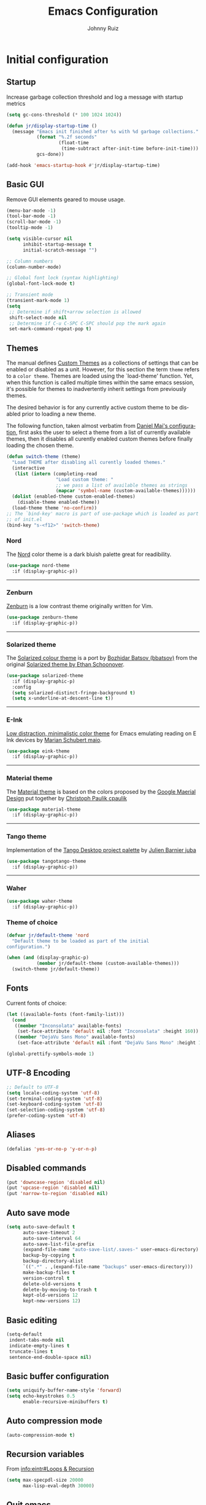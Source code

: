 #+TITLE: Emacs Configuration
#+AUTHOR: Johnny Ruiz
#+EMAIL: jeko2000@yandex.com
#+LANGUAGE: en
* Initial configuration
** Startup
   Increase garbage collection threshold and log a message with
   startup metrics
   #+begin_src emacs-lisp :tangle yes
(setq gc-cons-threshold (* 100 1024 1024))

(defun jr/display-startup-time ()
  (message "Emacs init finished after %s with %d garbage collections."
           (format "%.2f seconds"
                   (float-time
                    (time-subtract after-init-time before-init-time)))
           gcs-done))

(add-hook 'emacs-startup-hook #'jr/display-startup-time)
   #+end_src
** Basic GUI
   Remove GUI elements geared to mouse usage.
   #+begin_src emacs-lisp :tangle yes
(menu-bar-mode -1)
(tool-bar-mode -1)
(scroll-bar-mode -1)
(tooltip-mode -1)

(setq visible-cursor nil
      inhibit-startup-message t
      initial-scratch-message "")

;; Column numbers
(column-number-mode)

;; Global font lock (syntax highlighting)
(global-font-lock-mode t)

;; Transient mode
(transient-mark-mode 1)
(setq
 ;; Determine if shift+arrow selection is allowed
 shift-select-mode nil
 ;; Determine if C-u C-SPC C-SPC should pop the mark again
 set-mark-command-repeat-pop t)
   #+end_src
** Themes
   The manual defines [[https://www.gnu.org/software/emacs/manual/html_node/elisp/Custom-Themes.html][Custom Themes]] as a collections of settings that can
   be enabled or disabled as a unit. However, for this section the term
   =theme= refers to a =color theme=.
   Themes are loaded using the `load-theme' function. Yet, when this function is
   called multiple times within the same emacs session, it's possible for themes
   to inadvertently inherit settings from previously themes.

   The desired behavior is for any currently active custom theme to be disabled
   prior to loading a new theme.

   The following function, taken almost verbatim from [[https://github.com/danielmai/.emacs.d/blob/master/config.org][Daniel Mai's configuration]],
   first asks the user to select a theme from a list of currently available themes,
   then it disables all curently enabled custom themes before finally loading the
   chosen theme.
   #+begin_src emacs-lisp :tangle yes
(defun switch-theme (theme)
  "Load THEME after disabling all curently loaded themes."
  (interactive
   (list (intern (completing-read
                  "Load custom theme: "
                  ;; we pass a list of available themes as strings
                  (mapcar 'symbol-name (custom-available-themes))))))
  (dolist (enabled-theme custom-enabled-themes)
    (disable-theme enabled-theme))
  (load-theme theme 'no-confirm))
;; The `bind-key' macro is part of use-package which is loaded as part
;; of init.el
(bind-key "s-<f12>" 'switch-theme)
   #+end_src
*** Nord
    The [[https://www.nordtheme.com][Nord]] color theme is a dark bluish palette great for readibility.
    #+html: <p align="center"><a href="https://www.nordtheme.com/ports/emacs" target="_blank"><img src="https://raw.githubusercontent.com/arcticicestudio/nord-docs/develop/assets/images/ports/emacs/overview-go.png"/></a></p>
    #+begin_src emacs-lisp :tangle yes
(use-package nord-theme
  :if (display-graphic-p))
    #+end_src
    -----
*** Zenburn
    [[http://kippura.org/zenburnpage/][Zenburn]] is a low contrast theme originally written for Vim.
    #+html: <p align="center"><a href="http://kippura.org/zenburnpage/" target="_blank"><img src="http://kippura.org/i/zenburn.png"/></a></p>
    #+begin_src emacs-lisp :tangle yes
(use-package zenburn-theme
  :if (display-graphic-p))
    #+end_src
    -----
*** Solarized theme
    The [[https://github.com/bbatsov/solarized-emacs][Solarized colour theme]] is a port by [[https://github.com/bbatsov][Bozhidar Batsov (bbatsov)]] from
    the original [[http://ethanschoonover.com/solarized][Solarized theme by Ethan Schoonover]].
    #+html: <p align="center"><a href="http://ethanschoonover.com/solarized" target="_blank"><img src="https://raw.githubusercontent.com/altercation/solarized/master/img/solarized-vim.png"/></a></p>
    #+begin_src emacs-lisp :tangle yes
(use-package solarized-theme
  :if (display-graphic-p)
  :config
  (setq solarized-distinct-fringe-background t)
  (setq x-underline-at-descent-line t))
    #+end_src
    -----
*** E-Ink
    [[https://github.com/maio/eink-emacs][Low distraction, minimalistic color theme]] for Emacs emulating reading
    on E Ink devices by [[https://github.com/maio][Marian Schubert maio]].
    #+html: <p align="center"><a href="https://github.com/maio/eink-emacs" target="_blank"><img src="https://raw.githubusercontent.com/maio/eink-emacs/master/images/example.png"/></a></p>
    #+begin_src emacs-lisp :tangle yes
(use-package eink-theme
  :if (display-graphic-p))
    #+end_src
    -----
*** Material theme
    The [[https://github.com/cpaulik/emacs-material-theme][Material theme]] is based on the colors proposed by the [[http://www.google.com/design/spec/style/color.html#color-color-palette][Google
    Maerial Design]] put together by [[https://github.com/cpaulik/][Christoph Paulik cpaulik]]
    #+html: <p align="center"><a href="http://www.google.com/design/spec/style/color.html#color-color-palette" target="_blank"><img src="https://github.com/cpaulik/emacs-material-theme/blob/master/material-theme.png?raw=true"/></a></p>
    #+begin_src emacs-lisp :tangle yes
(use-package material-theme
  :if (display-graphic-p))
    #+end_src
    -----
*** Tango theme
    Implementation of the [[http://tango.freedesktop.org/Tango_Icon_Theme_Guidelines][Tango Desktop project palette]] by [[https://github.com/juba][Julien Barnier juba]]
    #+html: <p align="center"><a href="https://github.com/juba" target="_blank"><img src="https://raw.githubusercontent.com/juba/color-theme-tangotango/master/screenshots/tangotango_elisp.png"/></a></p>
    #+begin_src emacs-lisp :tangle yes
(use-package tangotango-theme
  :if (display-graphic-p))
    #+end_src
    -----
*** Waher
    #+html: <p align="center"><a href="https://github.com/emacsfodder/emacs-waher-theme" target="_blank"><img src="https://camo.githubusercontent.com/b3d3d57f542d19104c0c20495bdf7864292920ec/68747470733a2f2f7261772e6769746875622e636f6d2f6a61736f6e6d32332f656d6163732d77616865722d7468656d652f6d61737465722f77616865722d7468656d652e706e67"/></a></p>
    #+begin_src emacs-lisp :tangle yes
(use-package waher-theme
  :if (display-graphic-p))
    #+end_src
*** Theme of choice
    #+begin_src emacs-lisp :tangle yes
(defvar jr/default-theme 'nord
  "Default theme to be loaded as part of the initial
configuration.")

(when (and (display-graphic-p)
           (member jr/default-theme (custom-available-themes)))
  (switch-theme jr/default-theme))
    #+end_src
** Fonts
   Current fonts of choice:
   #+begin_src emacs-lisp :tangle yes
(let ((available-fonts (font-family-list)))
  (cond
   ((member "Inconsolata" available-fonts)
    (set-face-attribute 'default nil :font "Inconsolata" :height 160))
   ((member "DejaVu Sans Mono" available-fonts)
    (set-face-attribute 'default nil :font "DejaVu Sans Mono" :height 140))))

(global-prettify-symbols-mode 1)
   #+end_src
** UTF-8 Encoding
#+begin_src emacs-lisp :tangle yes
;; Default to UTF-8
(setq locale-coding-system 'utf-8)
(set-terminal-coding-system 'utf-8)
(set-keyboard-coding-system 'utf-8)
(set-selection-coding-system 'utf-8)
(prefer-coding-system 'utf-8)
#+end_src

** Aliases
#+begin_src emacs-lisp :tangle yes
(defalias 'yes-or-no-p 'y-or-n-p)
#+end_src
** Disabled commands
#+begin_src emacs-lisp :tangle yes
(put 'downcase-region 'disabled nil)
(put 'upcase-region 'disabled nil)
(put 'narrow-to-region 'disabled nil)
#+end_src
** Auto save mode
#+begin_src emacs-lisp :tangle yes
(setq auto-save-default t
      auto-save-timeout 2
      auto-save-interval 64
      auto-save-list-file-prefix
      (expand-file-name "auto-save-list/.saves-" user-emacs-directory)
      backup-by-copying t
      backup-directory-alist
      `((".*" . ,(expand-file-name "backups" user-emacs-directory)))
      make-backup-files t
      version-control t
      delete-old-versions t
      delete-by-moving-to-trash t
      kept-old-versions 12
      kept-new-versions 12)
#+end_src
** Basic editing
#+begin_src emacs-lisp :tangle yes
(setq-default
 indent-tabs-mode nil
 indicate-empty-lines t
 truncate-lines t
 sentence-end-double-space nil)
#+end_src
** Basic buffer configuration
#+begin_src emacs-lisp :tangle yes
(setq uniquify-buffer-name-style 'forward)
(setq echo-keystrokes 0.5
      enable-recursive-minibuffers t)
#+end_src
** Auto compression mode
#+begin_src emacs-lisp :tangle yes
(auto-compression-mode t)
#+end_src
** Recursion variables
   From [[info:eintr#Loops%20&%20Recursion][info:eintr#Loops & Recursion]]

   #+begin_src emacs-lisp :tangle yes
(setq max-specpdl-size 20000
      max-lisp-eval-depth 30000)
   #+end_src
** Quit emacs
   Let's make it a bit harder to quit out of emacs
   #+begin_src emacs-lisp :tangle yes
(global-set-key (kbd "C-x C-c") nil)
(global-set-key (kbd "C-x r q") 'save-buffers-kill-terminal)
   #+end_src
* Non-programming packages
** exec-path-from-shell
   [[https://github.com/purcell/exec-path-from-shell][exec-path-from-shell]] ensures environment variables in Emacs match
   those in the shell.

   This is particulayl useful in macOS, where the a graphical Emacs
   instance only inherits the default environment variables.
   #+begin_src emacs-lisp :tangle yes
(use-package exec-path-from-shell
  :when (eq system-type 'darwin)
  :demand t
  :config
  (setq exec-path-from-shell-variables '("PATH" "MANPATH" "JAVA_HOME"))
  (exec-path-from-shell-initialize))
   #+end_src
** delight
   [[https://www.emacswiki.org/emacs/DelightedModes][Delight]] customizes how major and minor modes appear in the
   ModeLine. Furthermoore, =use-package= supports [[https://github.com/jwiegley/use-package#diminishing-and-delighting-minor-modes][diminishing modes]]
   via the =:delight= keyword.

   #+begin_src emacs-lisp :tangle yes
(use-package delight
  :demand t
  :config
  (delight '((abbrev-mode " Abv" abbrev)
             (auto-fill-function nil t)
             (auto-fill-mode nil t)
             (eldoc-mode "eldoc" eldoc)
             (emacs-lisp-mode "Elisp" :major)
             (org-agenda-mode "Agenda" :major))))
   #+end_src
** subword
   [[http://wikemacs.org/wiki/Subword-mode][Subword]] mode allows navigation commands to be aware of words in
   [[https://en.wikipedia.org/wiki/Camel_case][camelCase]].
   #+begin_src emacs-lisp :tangle yes
(use-package subword
  :delight
  :config
  (global-subword-mode 1))
   #+end_src
** Winner mode
   [[https://www.emacswiki.org/emacs/WinnerMode][Winner mode]] allows to 'undo' and 'redo' on window configurations.
   #+begin_src emacs-lisp :tangle yes
(use-package winner
  :defer 10
  :bind (("C-c <left>" . winner-undo)
         ("C-c <right>" . winner-redo))
  :config
  (winner-mode 1))
   #+end_src
** Ace jump mode
   [[https://github.com/winterTTr/ace-jump-mode][ace-jump-mode]] exposes functionality to quickly move the cursor.
   #+begin_src emacs-lisp :tangle yes
(use-package ace-jump-mode
  :bind (("C-S-s" . ace-jump-mode)
         ("s-s" . ace-jump-mode)))
   #+end_src
** Password store
   Password store allows to you to interface with the [[https://www.passwordstore.org/][pass]] password
   manager.
   #+begin_src emacs-lisp :tangle yes
(use-package password-store
  :if (file-exists-p "~/.password-store")
  :bind ("C-c s c" . password-store-copy))
   #+end_src

** Recentf
   [[https://www.emacswiki.org/emacs/RecentFiles][Recent Files]] builds a list of recent files for easy access.
   #+begin_src emacs-lisp :tangle yes
(use-package recentf
  :defer 10
  :config
  (recentf-mode 1)
  (setq recentf-max-saved-items 100))
   #+end_src

** Tramp
   [[https://www.emacswiki.org/emacs/TrampMode][TRAMP]] stands for Transparent Remote Access, Multiple Protocols. It
   allows access to remote files.
   #+begin_src emacs-lisp :tangle yes
(use-package tramp
  :defer 10
  :config
  ;; Prevents tramp from asking the remote what the temp directory is
  (put 'temporary-file-directory 'standard-value '("/tmp")))
   #+end_src

** PDF-Tools
   [[https://github.com/politza/pdf-tools][Alternative to DocView for PDF files]]. Requires initial setup though.
   #+begin_src emacs-lisp :tangle yes
(use-package pdf-tools
  :magic ("%PDF" . pdf-view-mode)
  :init
  (when (condition-case nil
            (progn (pdf-info-check-epdfinfo) t)
          (error nil))
    (add-to-list 'auto-mode-alist '("\\.[pP][dD][fF]\\'" . pdf-view-mode)))
  :config
  (pdf-tools-install :no-query nil t))
   #+end_src
** Undo Tree
   [[https://www.emacswiki.org/emacs/UndoTree][Undo Tree]] tries to improve on emacs undo system by helping you
   visualize actions.
   #+begin_src emacs-lisp :tangle yes
(use-package undo-tree
  :bind
  ("C-x u" . undo-tree-visualize)
  :config
  (setq undo-tree-mode-lighter ""
        undo-tree-visualizer-diff t
        undo-tree-visualizer-timestamps t)
  (global-undo-tree-mode 1))
   #+end_src

** Display Battery & Clock modes
   [[https://www.emacswiki.org/emacs/DisplayBatteryMode][Display Battery Mode]] can show the status of the system
   battery right on the mode line.
   #+begin_src emacs-lisp :tangle yes
(when (functionp 'display-battery-mode)
  (display-battery-mode 1))
   #+end_src
   Along the same lines, I like to be able to check the time from within a
   full-screen frame.
   #+begin_src emacs-lisp :tangle yes
(when (functionp 'display-time-mode)
  (setq display-time-format " h:%H:%M"
        display-time-day-and-date nil
        display-time-default-load-average nil
        display-time-interval 60
        display-time-mail-string "")
  (display-time-mode 1))
   #+end_src
** Zoom-frm
   The [[https://www.emacswiki.org/emacs/zoom-frm.el][zoom-frm]] packages from the [[https://www.emacswiki.org/][EmacsWiki]] provides a way to increase
   font size evenly across the frame.
   #+begin_src emacs-lisp :tangle yes
;; Bootstramp zoom-frm if it is not yet installed
(unless (package-installed-p 'zoom-frm)
  (package-install-file (expand-file-name "site-lisp/frame-fns.el" user-emacs-directory))
  (package-install-file (expand-file-name "site-lisp/frame-cmds.el" user-emacs-directory))
  (package-install-file (expand-file-name "site-lisp/zoom-frm.el" user-emacs-directory)))

(use-package zoom-frm
  :if (and (display-graphic-p)
           (package-installed-p 'zoom-frm))
  :bind ("C-M-=" . zoom-in/out))
   #+end_src
** Epub - Nov
   [[https://github.com/wasamasa/nov.el][Nov]] mode provides a major mode for reading [[https://en.wikipedia.org/wiki/EPUB][EPUB]] documents.
   #+begin_src emacs-lisp :tangle yes
(use-package nov
  :mode ("\\.epub\\'" . nov-mode))
   #+end_src
** w3m
   [[http://w3m.sourceforge.net/][W3m]] is a text-based browser whose engine is used by emacs to serve
   HTML pages. [[http://emacs-w3m.namazu.org][Ensure you have w3m installed]].
   We also add a couple of bindings to open urls externally through
   Firefox.
   #+begin_src emacs-lisp :tangle yes
(use-package w3m
  :bind ("C-x w" . w3m)
  :config
  (setq browse-url-browser-function 'w3m-goto-url-new-session)
  (setq w3m-home-page "https://duckduckgo.com/lite/")
  (defun jr/w3m-open-link-at-point-in-firefox ()
    "Open the w3m anchor at point in Firefox."
    (interactive)
    (browse-url-firefox (w3m-anchor)))
  (defun jr/w3m-open-current-url-in-firefox ()
    "Open the `w3m-current-url' in Firefox"
    (interactive)
    (browse-url-firefox w3m-current-url))
  (define-key w3m-mode-map "X" 'jr/w3m-open-link-at-point-in-firefox)
  (define-key w3m-mode-map "x" 'jr/w3m-open-current-url-in-firefox))
   #+end_src
** Synosaurus
   When writing papers or long emails, it's convenient to have a
   thesaurus right in emacs. The package [[https://github.com/hpdeifel/synosaurus][synosaurus]] wraps around the
   wordnet executable to provide just that functionality.

   Here, we first check if the wordnet executable, wn, is found in the
   PATH and then proceed to download and configure synosaurus.

   One item to note is that sunosaurus defaults to using "C-c C-s" for its
   commands, which is inconvenient in Org mode since "C-c C-s" is Org's
   default binding for org-schedule. Before we load the package, we set
   the prefix to "C-c s" instead.

   #+begin_src emacs-lisp :tangle yes
(use-package synosaurus
  :if (executable-find "wn")
  :delight
  :hook (text-mode . synosaurus-mode)
  :init
  (setq synosaurus-prefix (kbd "C-c s"))
  :config
  (setq synosaurus-backend 'synosaurus-backend-wordnet
        synosaurus-choose-method 'default))
   #+end_src
** Treemacs
   The [[https://github.com/Alexander-Miller/treemacs][treemacs]] package provides a file system tree similar to NerdTree
   for Vim.
   #+begin_src emacs-lisp :tangle yes
(use-package treemacs
  :bind
  (:map global-map
        ("M-0" . treemacs-select-window)
        ("<f8> <f8>" . treemacs))
  :config
  (treemacs-follow-mode t)
  (treemacs-filewatch-mode t)
  (treemacs-fringe-indicator-mode t))

(use-package treemacs-projectile
  :after treemacs projectile)

(use-package treemacs-icons-dired
  :after treemacs dired
  :config (treemacs-icons-dired-mode))

(use-package treemacs-magit
  :after treemacs magit)
   #+end_src
** ace-window
   The [[https://github.com/abo-abo/ace-window][ace-window]] by [[ace-window][abo-abo]] offers an improved way of navigating through
   multiple windows. As part of its configuration, let's have it use the
   keys from the home row instead of the numbers 1-9.
   #+begin_src emacs-lisp :tangle yes
(use-package ace-window
  :bind ("M-o" . 'ace-window)
  :config
  (setq aw-keys '(?a ?s ?d ?f ?g ?h ?j ?k ?l)
        aw-background nil))
   #+end_src
** erc
   #+begin_src emacs-lisp :tangle yes
;; This causes ERC to connect to the Freenode network upon hitting
;; C-c e f.  Replace MYNICK with your IRC nick.
(use-package erc
  :delight erc-mode "ε"
  :preface
  (defun jr/connect-to-irc ()
    (interactive)
    (erc :server "irc.freenode.net"
         :port 6667
         :nick "jruiz"))
  :bind ("C-c e f" . 'jr/connect-to-irc)
  :defer 5
  :config
  (define-key erc-mode-map (kbd "RET") nil)
  (define-key erc-mode-map (kbd "C-c RET") 'erc-send-current-line)
  (define-key erc-mode-map (kbd "C-c C-RET") 'erc-send-current-line)
  (add-to-list 'erc-modules 'autoaway)
  (add-to-list 'erc-modules 'autojoin)
  (add-to-list 'erc-modules 'fill)
  (add-to-list 'erc-modules 'log)
  (add-to-list 'erc-modules 'match)
  (add-to-list 'erc-modules 'notifications)
  (add-to-list 'erc-modules 'spelling)
  (add-to-list 'erc-modules 'track)
  (erc-update-modules)
  
  ;; Top level settings
  (setq erc-nick-uniquifier "_"
        erc-send-whitespace-lines nil
        erc-user-full-name "Johnny Ruiz (jeko2000)"
        erc-rename-buffers t
        erc-interpret-mirc-color t
        erc-save-buffer-on-part t
        erc-kill-buffer-on-part t
        erc-kill-queries-on-quit t
        erc-query-display 'buffer
        erc-kill-server-buffer-on-quit t
        erc-hide-list '("JOIN" "PART" "QUIT")
        erc-lurker-hide-list '("JOIN" "PART" "QUIT")
        erc-timestamp-only-if-changed-flag nil
        erc-timestamp-format "%H:%M "
        erc-insert-timestamp-function 'erc-insert-timestamp-left)

  ;; Module specific settings
  (setq erc-auto-set-away nil;;t
        erc-auto-discard-away t
        erc-autoaway-idle-seconds 1800
        erc-autoaway-idle-method 'user
        erc-autojoin-delay 2
        erc-autojoin-timing 'ident
        erc-autojoin-channels-alist
        '(("freenode.net"
           "#emacs"
           "#erc"
           "#org-mode"
           "#gnus"
           ;; lisp
           "#lisp"
           "#lisp-es"
           "#sbcl"
           "#lispcafe"
           ;; others
           "#vertx"
           ))
        erc-fill-prefix "          "
        erc-fill-column 78
        erc-fill-function 'erc-fill-static
        erc-fill-static-center 22
        erc-log-channels-directory "~/.erc/log"
        erc-keywords '("fix" "resolve" "release" "jruiz" "jeko")
        erc-track-exclude-types '("JOIN" "NICK" "PART" "QUIT" "MODE"
                                  "324" "329" "332" "333" "353" "477"))
  (unless (file-exists-p erc-log-channels-directory)
    (mkdir erc-log-channels-directory t))
  (let ((notifier (concat (getenv "HOME") "/bin/erc-notifier")))
    (when (file-exists-p notifier)
      (setq jr/erc-notifier notifier)
      (defun jr/erc-notify-on-private-msg (proc parsed)
        (let ((nick (car (erc-parse-user (erc-response.sender parsed))))
              (msg (erc-response.contents parsed)))
          (start-process "erc-notifier" nil jr/erc-notifier nick msg)))
      (add-hook 'erc-server-PRIVMSG-functions 'jr/erc-notify-on-private-msg))))
   #+end_src
** elfeed
   [[https://github.com/skeeto][Skeeto]]'s excellent [[https://github.com/skeeto/elfeed][elfeed]] package provides an excellent RSS and Atom
   feed client for emacs.
   #+begin_src emacs-lisp :tangle yes
(use-package elfeed
  :bind ("C-x F" . 'elfeed)
  :config
  (defmacro jr/elfeed-add-face (face spec doc &rest args)
    "Create a new face elfeed-FACE and push it to the
`elfeed-search-face-alist'."
    (declare (indent 0))
    (let ((elfeed-face-symbol
           (intern (concat "elfeed-" (symbol-name face)))))
      `(progn
         (defface ,elfeed-face-symbol
           ,spec
           ,doc
           ,@ args)
         (push '(,face ,elfeed-face-symbol)
               elfeed-search-face-alist))))
  (setq elfeed-feeds
        '(("https://estamosaquitravel.com/feed.atom" travel estamosaqui)
          ("http://endlessparentheses.com/atom.xml" tech emacs)
          ("http://planet.emacsen.org/atom.xml" tech emacs)
          ("http://nullprogram.com/feed/" tech)
          ("https://felixcrux.com/blog/rss.xml" tech)
          ("https://www.xkcd.com/atom.xml" webcomic)
          ("http://nedroid.com/feed/" webcomic)
          ("https://pthree.org/feed" blog)
          ("http://esr.ibiblio.org/?feed=rss2" blog)
          ("http://blog.cryptographyengineering.com/feeds/posts/default" blog)
          ("http://accidental-art.tumblr.com/rss" image math)
          ("https://www.npr.org/rss/podcast.php?id=510299" audio)
          ("http://english.bouletcorp.com/feed/" comic)
          ("http://bit-player.org/feed" blog math)
          ("http://simblob.blogspot.com/feeds/posts/default" blog dev)
          ("https://utcc.utoronto.ca/~cks/space/blog/?atom" blog dev)
          ("http://www.commitstrip.com/en/feed/" comic dev)
          ("http://feeds.feedburner.com/Buttersafe" comic)
          ("http://feeds.feedburner.com/CatVersusHuman" comic)
          ("http://feeds.feedburner.com/channelATE" comic)
          ("https://lemire.me/blog/feed/" dev blog)
          ("https://danluu.com/atom.xml" dev blog)
          ("https://www.blogger.com/feeds/19727420/posts/default" blog)
          ("https://dendibakh.github.io/feed.xml" blog dev)
          ("https://drewdevault.com/feed.xml" blog dev)
          ("http://dvdp.tumblr.com/rss" image)
          ("https://www.digitalocean.com/blog/feed" blog product)
          ("http://bay12games.com/dwarves/dev_now.rss" blog gaming product)
          ("http://danwang.co/feed/" blog philosophy)))
  (setq url-queue-timeout 20)
  (add-hook 'elfeed-new-entry-hook
            (elfeed-make-tagger :before "2 weeks ago"
                                :remove 'unread))
  ;; Faces
  (jr/elfeed-add-face audio
                      '((t :foreground "#FA0"))
                      "Marks podcasts in Elfeed."
                      :group 'elfeed)
  (jr/elfeed-add-face webcomic
                      '((t :foreground "#BFF"))
                      "Marks webcomics in Elfeed."
                      :group 'elfeed))
   #+end_src
** emacs-server
   #+begin_src emacs-lisp :tangle yes
(use-package server
  :no-require
  :config
  :hook (after-init . server-start))
   #+end_src
** appt
   #+begin_src emacs-lisp :tangle yes
(use-package appt
  :ensure nil
  :config
  (appt-activate 1)
  (setq appt-audible t
        appt-display-duration 15
        appt-display-format 'window
        appt-display-mode-line t
        appt-message-warning-time 12))
   #+end_src
** po-edit
   #+begin_src emacs-lisp :tangle yes
(use-package po-mode
  :mode ("\\.pot?\\'" . po-mode))
   #+end_src
** gnuplot
   [[http://www.gnuplot.info/][Gnuplot]] is a portable command-line driven graphing utility supported
   by org mode through Bruce Rave's [[https://github.com/bruceravel/gnuplot-mode][gnuplot-mode]]
   #+begin_src emacs-lisp :tangle yes
(use-package gnuplot
  :if (executable-find "gnuplot")
  :mode (("\\.gpi\\'" . gnuplot-mode)
         ("\\.plt\\'" . gnuplot-mode)
         ("\\.gp\\'" . gnuplot-mode)
         ("\\.gnuplot\\'" . gnuplot-mode)))
   #+end_src
** ag
   The [[https://github.com/ggreer/the_silver_searcher][silver searcher]] is an incredibly useful code-searching tool.
   Though it is similar to ack or grep, it is much, much faster. In order
   to use the ag.el package, make sure to install the binary for your
   operating system.
   #+begin_src emacs-lisp :tangle yes
(use-package ag
  :if (executable-find "ag")
  :defer 10
  :config
  (setq ag-highlight-search t
        ag-reuse-buffers t)
  (use-package wgrep-ag))
   #+end_src
** wgrep
   #+begin_src emacs-lisp :tangle yes
(use-package wgrep
  :defer 10
  :config
  ;;This fixes an issue as discussed on
  ;;https://groups.google.com/forum/#!topic/gnu.emacs.help/uu6ZQZGQ9FA/discussion
  (setq grep-command "grep --color -nH -e "))
   #+end_src
** alert
   #+begin_src emacs-lisp :tangle yes
(use-package alert
  :defer t
  :config
  (setq alert-fade-time 4
        alert-default-style (if (executable-find "notify-send") 'libnotify 'message)
        alert-log-messages t))
   #+end_src

** pinentry
   The [[https://elpa.gnu.org/packages/pinentry.html][pinentry]] package allows GnuPG passphrase to be prompted through
   the minibuffer, which is convenient in tty mode or while connecting
   through ssh.
   #+begin_src emacs-lisp :tangle yes
(use-package pinentry
  :hook (after-init . pinentry-start))
   #+end_src
** smart-mode-line
   #+begin_src emacs-lisp :tangle yes
(use-package smart-mode-line
  :config
  (setq sml/no-confirm-load-theme t)
  (sml/setup)
  (setq sml/theme 'respectful
        sml/shorten-directory t
        sml/shorten-modes t
        sml/name-width 40
        sml/mode-width 'full))
   #+end_src
** eval-sexp-fu
   #+begin_src emacs-lisp :tangle yes
(when (require 'eval-sexp-fu nil :no-error)
  (setq lisp-mode-hook nil)
  (add-hook 'lisp-mode-hook 'turn-on-eval-sexp-fu-flash-mode)
  (add-hook 'elpy-mode-hook 'turn-on-eval-sexp-fu-flash-mode))
   #+end_src
** CSV
   #+begin_src emacs-lisp :tangle yes
(use-package csv-mode
  :mode "\\.csv\\'")
   #+end_src
** Savehist
   [[https://www.emacswiki.org/emacs/SaveHist][Savehist]] is the quick and dirty way to handle session management in
   emacs.
   #+begin_src emacs-lisp :tangle yes
(use-package savehist
  :custom
  (history-delete-duplicates t)
  (history-length t)
  (savehist-additional-variables
   '(kill-ring
     search-ring
     regexp-search-ring))
  (savehist-file (expand-file-name "history" user-emacs-directory))
  (savehist-save-minibuffer-history 1)
  :config (savehist-mode 1))
   #+end_src
** Auto-revert
   Quick configuration for auto reverting files.
   #+begin_src emacs-lisp :tangle yes
(use-package autorevert
  :delight
  :bind ("C-x R" . revert-buffer)
  :config
  (global-auto-revert-mode 1)
  (setq global-auto-revert-non-file-buffers t
	auto-revert-verbose t))
   #+end_src
** Which-key
   Useful package that displays possible keybindings from the currently
   entered incomplete command.
   #+begin_src emacs-lisp :tangle yes
(use-package which-key
  :defer 10
  :delight
  :commands which-key-mode
  :config
  (which-key-mode)
  (setq which-key-idle-delay 1
        which-key-max-description-length 30))
   #+end_src
** Ledger
   Yet another awesome piece of work from John Wiegley
   (http://www.newartisans.com/). [[http://git.ledger-cli.org/][Ledger]] is the double-entry accounting
   system to rule them all.
   #+begin_src emacs-lisp :tangle yes
(use-package ledger-mode
  :mode "\\.ledger\\'"
  :config
  (setq ledger-clear-whole-transactions t
        ledger-reconcile-default-commodity "USD"
        ledger-reconcile-default-date-format "%Y/%m/%d")
  (use-package flycheck-ledger
    :init
    (add-hook 'ledger-mode-hook #'flycheck-mode)))
   #+end_src
** Super Save
   [[https://github.com/bbatsov/super-save/][Super Save]] replaces the standard auto-save-mode.
   #+begin_src emacs-lisp :tangle yes
(use-package super-save
  :delight
  :config
  (super-save-mode 1)
  (setq super-save-auto-save-when-idle t
        super-save-remote-files nil))
   #+end_src
** EasyPG
   #+begin_src emacs-lisp :tangle yes
(require 'epg-config)
(add-to-list 'epg-config--program-alist
             `(OpenPGP epg-gpg-program
                       ("gpg" . ,epg-gpg-minimum-version)))
(setq epa-file-cache-passphrase-for-symmetric-encryption t
      epg--configurations nil)
   #+end_src
** Hydra
#+begin_src emacs-lisp :tangle yes
(use-package hydra
  :defer t
  :config
  (defhydra hydra-zoom (global-map "<f2>")
    "zoom"
    ("g" text-scale-increase "in")
    ("l" text-scale-decrease "out"))
  (defhydra hydra-buffer-menu (:color pink
                                      :hint nil)
    "
^Mark^             ^Unmark^           ^Actions^          ^Search
^^^^^^^^-----------------------------------------------------------------
_m_: mark          _u_: unmark        _x_: execute       _R_: re-isearch
_s_: save          _U_: unmark up     _b_: bury          _I_: isearch
_d_: delete        ^ ^                _g_: refresh       _O_: multi-occur
_D_: delete up     ^ ^                _T_: files only: % -28`Buffer-menu-files-only
_~_: modified
"
    ("m" Buffer-menu-mark)
    ("u" Buffer-menu-unmark)
    ("U" Buffer-menu-backup-unmark)
    ("d" Buffer-menu-delete)
    ("D" Buffer-menu-delete-backwards)
    ("s" Buffer-menu-save)
    ("~" Buffer-menu-not-modified)
    ("x" Buffer-menu-execute)
    ("b" Buffer-menu-bury)
    ("g" revert-buffer)
    ("T" Buffer-menu-toggle-files-only)
    ("O" Buffer-menu-multi-occur :color blue)
    ("I" Buffer-menu-isearch-buffers :color blue)
    ("R" Buffer-menu-isearch-buffers-regexp :color blue)
    ("c" nil "cancel")
    ("v" Buffer-menu-select "select" :color blue)
    ("o" Buffer-menu-other-window "other-window" :color blue)
    ("q" quit-window "quit" :color blue))
  (define-key Buffer-menu-mode-map "." 'hydra-buffer-menu/body))

#+end_src
** PlantUML
Emacs integration with [[https://plantuml.com/][PlantUML]].
#+begin_src emacs-lisp :tangle yes
  (use-package plantuml-mode
    :mode "\\.plantuml\\'"
    :config
    ;; Set execution mode to executable, if possible
    (cond ((executable-find "plantuml")
           (setq plantuml-default-exec-mode 'executable
                 plantuml-executable-path "plantuml"))
          (t
           (setq plantuml-default-exec-mode 'server)
           (warn "Install plantuml executable")))
    (setq plantuml-indent-level 4)
    ;; register with org mode
    (add-to-list 'org-src-lang-modes '("plantuml" . plantuml)))

  (use-package flycheck-plantuml
    :after flycheck plantuml
    :hook (plantuml-mode . flyspell-mode))
#+end_src
** doom modeline
#+begin_src emacs-lisp :tangle yes
(use-package doom-modeline)
#+end_src
* Programming packages
** Generic
*** Display line numbers mode
#+begin_src emacs-lisp :tangle yes
(add-hook 'prog-mode-hook 'display-line-numbers-mode)
#+end_src
*** Company
    [[http://company-mode.github.io/][Complete anything]] in emacs with company-mode.
    #+begin_src emacs-lisp :tangle yes
(use-package company
  :defer 2
  :bind (("TAB" . company-complete)
         (:map company-active-map
               ("C-n" . company-select-next)
               ("C-p" . company-select-previous)))
  :config
  (global-company-mode t)
  (setq company-idle-delay .3
        company-minimum-prefix-length 2
        company-show-numbers t
        company-tooltip-align-annotations t))

(use-package company-dabbrev
  :ensure nil
  :config
  (setq company-dabbrev-downcase nil
        company-dabbrev-ignore-case nil
        company-dabbrev-minimum-length 3))

(use-package company-dabbrev-code
  :ensure nil
  :config
  (setq company-dabbrev-code-everywhere t
        company-dabbrev-code-ignore-case nil))

(use-package company-box
  ;; https://github.com/sebastiencs/company-box
  ;; Per docs, this package requires emacs 26
  :if (>= emacs-major-version 26)
  :after company
  :hook (company-mode . company-box-mode)
  :config
  (setq company-box-enable-icon t
        company-box-doc-enable t
        company-box-doc-delay 0.3))

(use-package company-statistics
  :after company
  :hook (company-mode . company-statistics-mode))

(use-package company-restclient
  :after company restclient)
    #+end_src
*** Misc
    #+begin_src emacs-lisp :tangle yes
;; See https://emacsredux.com/blog/2013/05/22/smarter-navigation-to-the-beginning-of-a-line/
(defun jr/smarter-move-beginning-of-line (arg)
  "Move point back to indentation of beginning of line.

Move point to the first non-whitespace character on this line.
If point is already there, move to the beginning of the line.
Effectively toggle between the first non-whitespace character and
the beginning of the line.

If ARG is not nil or 1, move forward ARG - 1 lines first.  If
point reaches the beginning or end of the buffer, stop there."
  (interactive "^p")
  (setq arg (or arg 1))

  ;; Move lines first
  (when (/= arg 1)
    (let ((line-move-visual nil))
      (forward-line (1- arg))))

  (let ((orig-point (point)))
    (back-to-indentation)
    (when (= orig-point (point))
      (move-beginning-of-line 1))))

(define-key prog-mode-map (kbd "C-a") #'jr/smarter-move-beginning-of-line)
    #+end_src
*** Flyspell
    [[https://www.gnu.org/software/emacs/manual/html_node/emacs/Spelling.html][Flyspell]] brings automatic spell-checking to emacs buffers.
    #+begin_src emacs-lisp :tangle yes
(use-package flyspell
  :hook ((text-mode . flyspell-mode)
         (prog-mode . flyspell-prog-mode))
  :config
  (cond
   ((executable-find "hunspell")
    (setq ispell-program-name "hunspell"))
   ((executable-find "aspell")
    (setq ispell-program-name "aspell")))
  (setq ispell-local-dictionary "en_US"))
    #+end_src
*** Ediff
    [[https://www.gnu.org/software/emacs/manual/html_node/ediff/][Ediff]] allows simultaneous browsing through the differences between
    files or buffers. Very handy for comparing commits.
    #+begin_src emacs-lisp :tangle yes
(use-package ediff
  :config
  (setq ediff-diff-options "-w"
        ediff-split-window-function 'split-window-horizontally
        ediff-window-setup-function 'ediff-setup-windows-plain))
    #+end_src
*** Sexp highlighting
    [[https://www.emacswiki.org/emacs/ShowParenMode][show-paren-mode]] allows to see matching pairs of parentheses and other characters.
    #+begin_src emacs-lisp :tangle yes
(show-paren-mode 1)
(setq show-paren-style 'parenthesis
      show-paren-delay 0)
    #+end_src
*** Indentation
    I like to automatically indent when press RET
    #+begin_src emacs-lisp :tangle yes
(global-set-key (kbd "RET") 'newline-and-indent)
(use-package aggressive-indent
  :defer 2
  :hook ((css-mode        . aggressive-indent-mode)
         (emacs-lisp-mode . aggressive-indent-mode)
         (lisp-mode       . aggressive-indent-mode)))
    #+end_src
*** Code Folding
    The [[https://www.emacswiki.org/emacs/HideShow][hideshow]] minor mode allows one to hide and show blocks of text.
    #+begin_src emacs-lisp :tangle yes
(use-package hideshow
  :ensure nil
  :delight
  :config
  (progn
    ;; Hide the comments too when you do a 'hs-hide-all'
    (setq hs-hide-comments t)
    ;; Set whether isearch opens folded comments, code, or both
    ;; where x is code, comments, t (both), or nil (neither)
    (setq hs-isearch-open 't)))
    #+end_src
*** Snippets
    The all great [[https://github.com/joaotavora/yasnippet][yasnippet]] package provides an extensible template system
    for Emacs. To get the actual snippets, we can use the great collection
    maintained by [[https://github.com/AndreaCrotti][AndreaCrotti]] named yasnippet-snippets.
    We also download [[https://github.com/mkcms/ivy-yasnippet][ivy-yasnippet]] by [[https://github.com/mkcms][mkcms]] to allow snippet previews through [[https://github.com/abo-abo/swiper][ivy]].
    #+begin_src emacs-lisp :tangle yes
(use-package yasnippet
  :delight yas-minor-mode
  :bind (("C-c y TAB" . yas-expand)
         ("C-c y s"   . yas-insert-snippet)
         ("C-c y n"   . yas-new-snippet)
         ("C-c y v"   . yas-visit-snippet-file))
  :config
  (yas-global-mode 1))

(use-package yasnippet-snippets
  :after yasnippet)

(use-package ivy-yasnippet
  :after yasnippet
  :bind ("C-c y y" . ivy-yasnippet))

    #+end_src

*** Completion
**** Ivy
     [[https://github.com/abo-abo/swiper][Ivy]] provides a completion mechanism for Emacs.
     It is my preferred completion method at the moment for its simplicity.
     Bundled, we find swiper and counsel which extend ivy.
     #+begin_src emacs-lisp :tangle yes
(use-package ivy
  :delight
  :demand t
  :bind (("C-x b" . ivy-switch-buffer)
         ("C-x B" . ivy-switch-buffer-other-window))
  :bind (:map ivy-switch-buffer-map
              ("C-k" . ivy-switch-buffer-kill))
  :custom
  (ivy-dynamic-exhibit-delay-ms 200)
  (ivy-height 10)
  (ivy-initial-inputs-alist nil t)
  (ivy-magic-tilde nil)
  (ivy-re-builders-alist '((t . ivy--regex-ignore-order)))
  (ivy-use-virtual-buffers t)
  (ivy-wrap t)
  :config
  (ivy-mode 1)
  (ivy-set-occur 'ivy-switch-buffer 'ivy-switch-buffer-occur))

(use-package ivy-rich
  :after ivy
  :config
  (ivy-rich-mode)
  (setq ivy-virtual-abbreviate 'full
        ivy-rich-switch-buffer-align-virtual-buffer t
        ivy-rich-path-style 'abbrev))

(use-package swiper
  :after ivy)

(use-package counsel
  :after ivy
  :delight
  :init
  (setq counsel-grep-swiper-limit 3000000)
  :bind (("C-h f"   . counsel-describe-function)
         ("C-*"     . counsel-org-agenda-headlines)
         ("<f1> f"  . counsel-describe-function)
         ("<f1> v"  . counsel-describe-variable)
         ("<f1> l"  . counsel-find-library)
         ("<f2> i"  . counsel-info-lookup-symbol)
         ("<f2> u"  . counsel-unicode-char)
         ("<f2> j"  . counsel-set-variable)
         ("C-x C-f" . counsel-find-file)
         ("C-x C-r" . counsel-recentf)
         ("M-x"     . counsel-M-x)
         ("M-y"     . counsel-yank-pop)
         ("C-s"     . counsel-grep-or-swiper)))
     #+end_src
*** Version Control
    Version control is of incredibly importance for most projects and
    [[https://magit.vc][magit]] provides a great interface for [[https://git-scm.com/][git]]. [[https://github.com/magit/orgit][Orgit]] provides new [[https://orgmode.org/manual/External-links.html][org-link]]
    types for Magit buffers.

    #+begin_src emacs-lisp :tangle yes
(use-package magit
  :bind ("C-c g" . magit-status)
  :hook ((magit-mode . hl-line-mode)
         (magit-log-mode . hl-line-mode))
  :config
  (use-package git-gutter
    :delight
    :config
    (global-git-gutter-mode +1))
  (use-package git-timemachine))
    #+end_src
*** REST support
    See [[http://emacsrocks.com/e15.html][Emacs Rocks! Episode 15]] to learn how [[https://github.com/pashky/restclient.el][restclient]] can help out with
    testing APIs from within Emacs. The HTTP calls you make in the buffer
    aren't constrainted within Emacs; there’s the
    restclient-copy-curl-command to get the equivalent curl call string to
    keep things portable.
    #+begin_src emacs-lisp :tangle yes
(use-package restclient
  :mode ("\\.rest\\'" . restclient-mode))
    #+end_src
*** Multiple cursors
    See [[http://emacsrocks.com/e13.html][Emacs Rocks! Episode 13]] to learn about [[https://github.com/magnars/multiple-cursors.el][multiple-cursors]], written
    by [[https://github.com/magnars/.emacs.d][Magnars Sveen]].
    #+begin_src emacs-lisp :tangle yes
(use-package multiple-cursors
  :bind (("C-S-c C-S-c" . mc/edit-lines)
         ("C-+"         . mc/mark-next-like-this)
         ("C-_"         . mc/mark-previous-like-this)
         ("C-c C-+"     . mc/mark-all-like-this)
         ("C-!"         . mc/mark-next-symbol-like-this)
         ("s-d"         . mc/mark-all-dwim)))
    #+end_src
*** Expand Region
    See [[http://emacsrocks.com/e09.html][Emacs Rocks! Episode 9]] to learn about [[https://github.com/magnars/.emacs.d][Magnars Sveen]]'s excellent
    expand-region.
    #+begin_src emacs-lisp :tangle yes
(use-package expand-region
  :defer 2
  :bind ("C-=" . er/expand-region))
    #+end_src
*** Autofill mode
    I find myself using M-q often to [[https://www.emacswiki.org/emacs/FillParagraph][refill paragraphs]]. [[https://www.emacswiki.org/emacs/AutoFillMode][AutoFillMode]] mostly
    automates this for me.
    #+begin_src emacs-lisp :tangle yes
(add-hook 'text-mode-hook 'turn-on-auto-fill)
(global-set-key (kbd "C-c q") 'auto-fill-mode)
(setq comment-auto-fill-only-comments t)
    #+end_src
*** Whitespace-cleanup-mode
    [[https://github.com/purcell/whitespace-cleanup-mode][whitespace-cleanup-mode]] is a better solution than just having
    the whitespace-cleanup function running as part of the before-save-hook.
    #+begin_src emacs-lisp :tangle yes
(use-package whitespace-cleanup-mode
  :delight
  :config
  (global-whitespace-cleanup-mode 1))
    #+end_src
*** Smartparens
    #+begin_src emacs-lisp :tangle yes
(use-package smartparens
  :diminish t
  :init
  :config
  (progn
    (require 'smartparens-config)
    (sp-pair "(" ")" :wrap "s-(")
    (sp-pair "[" "]" :wrap "s-[")
    (sp-pair "{" "}" :wrap "s-{")
    (sp-local-pair 'prog-mode "{" nil :post-handlers '(("||\n[i]" "RET")))
    (add-hook 'smartparens-mode-hook #'show-smartparens-mode)
    (add-hook 'prog-mode-hook #'turn-on-smartparens-strict-mode)
    ;; The following is necessary per https://github.com/Fuco1/smartparens/issues/963
    ;; (add-to-list 'sp--special-self-insert-commands 'c-electric-paren)
    ;; (add-to-list 'sp--special-self-insert-commands 'c-electric-brace)
    (bind-keys
     :map smartparens-mode-map
     ("C-M-a" . sp-beginning-of-sexp)
     ("C-M-e" . sp-end-of-sexp)

     ("C-<down>" . sp-down-sexp)
     ("C-<up>"   . sp-up-sexp)
     ("M-<down>" . sp-backward-down-sexp)
     ("M-<up>"   . sp-backward-up-sexp)

     ("C-M-f" . sp-forward-sexp)
     ("C-M-b" . sp-backward-sexp)

     ("C-M-n" . sp-next-sexp)
     ("C-M-p" . sp-previous-sexp)

     ("C-S-f" . sp-forward-symbol)
     ("C-S-b" . sp-backward-symbol)

     ("C-<right>" . sp-forward-slurp-sexp)
     ("M-<right>" . sp-forward-barf-sexp)
     ("C-<left>"  . sp-backward-slurp-sexp)
     ("M-<left>"  . sp-backward-barf-sexp)

     ("C-M-t" . sp-transpose-sexp)
     ("C-M-k" . sp-kill-sexp)
     ("C-k"   . sp-kill-hybrid-sexp)
     ("M-k"   . sp-backward-kill-sexp)
     ("C-M-w" . sp-copy-sexp)
     ("C-M-d" . delete-sexp)

     ("M-<backspace>" . backward-kill-word)
     ("C-<backspace>" . sp-backward-kill-word)
     ([remap sp-backward-kill-word] . backward-kill-word)

     ("M-[" . sp-backward-unwrap-sexp)
     ("M-]" . sp-unwrap-sexp)

     ("C-x C-t" . sp-transpose-hybrid-sexp))))
    #+end_src
*** projectile-mode
    The useful [[https://github.com/bbatsov/projectile][projectile-mode]] package by [[https://github.com/bbatsov/][bbastov]] provides lots of tools
    to interact with your project, which is defined as a simple folder
    with a special file such as .project, .projectile and many other
    supported types.
    #+begin_src emacs-lisp :tangle yes
(use-package projectile
  :delight '(:eval (concat " " (projectile-project-name)))
  :bind-keymap
  ("C-c p" . projectile-command-map)
  :init   (setq projectile-use-git-grep t)
  :config
  (setq projectile-completion-system 'ivy
        projectile-enable-caching t
        projectile-sort-order 'recentf
        projectile-track-known-projects-automatically t))

(use-package counsel-projectile
  :after counsel projectile
  :config
  (counsel-projectile-mode 1))
    #+end_src
*** Flycheck
    Per the [[http://www.flycheck.org/en/latest/][flycheck website]], Flycheck is a modern on-the-fly syntax
    checking extension for GNU Emacs, intended as replacement for the
    older Flymake extension which is part of GNU Emacs.
    #+begin_src emacs-lisp :tangle yes
(use-package flycheck
  :config
  (setq flycheck-check-syntax-automatically '(save idle-change new-line mode-enabled)))

(use-package flycheck-color-mode-line
  :after flycheck
  :commands flycheck-color-mode-line-mode
  :hook (flycheck-mode . flycheck-color-mode-line-mode))
    #+end_src
*** GGTags
    #+begin_src emacs-lisp :tangle no
;; GNU Global Tags
(use-package ggtags
  :commands ggtags-mode
  :diminish ggtags-mode
  :bind (("M-," . pop-tag-mark)
         ("M-." . ggtags-find-tag-dwim)
         ("C-c t s" . ggtags-find-other-symbol)
         ("C-c t h" . ggtags-view-tag-history)
         ("C-c t r" . ggtags-find-reference)
         ("C-c t f" . ggtags-find-file)
         ("C-c t c" . ggtags-create-tags))
  :init
  (add-hook 'c-mode-common-hook
            #'(lambda ()
                (when (derived-mode-p 'c-mode 'c++-mode 'java-mode)
                  (ggtags-mode 1))))
  :config
  (progn
    (add-hook 'c-mode-common-hook
              (lambda ()
                (ggtags-mode 1)
                (add-to-list 'c-default-style '(c++ . "stroustrup"))
                (smartparens-strict-mode 1)
                (define-key c++-mode-map (kbd "<f5>") (lambda ()
                                                        (interactive)
                                                        (setq-local compilation-read-command nil)
                                                        (call-interactively 'compile)))
                (sp-with-modes '(c-mode c++-mode java-mode)
                  (sp-local-pair "{" nil :post-handlers '(("||\n[i]" "RET")))
                  ;; (sp-local-pair "/*" "*/" :post-handlers '((" | " "SPC")
                  ;;                                           ("* ||\n[i]" "RET")))
                  )))))
    #+end_src

*** LSP
    #+begin_src emacs-lisp :tangle yes
(use-package lsp-mode
  :commands (lsp lsp-deferred)
  :init
  (setq lsp-keymap-prefix "C-c C-l")
  (defun jr/lsp-breadcrum-setup ()
    (setq lsp-headerline-breadcrumb-segments '(project path-up-to-project file symbols))
    (lsp-headerline-breadcrumb-mode))
  
  :hook ((lsp-mode . lsp-enable-which-key-integration)
         (lsp-mode . jr/lsp-breadcrum-setup))
  :bind (:map lsp-mode-map
              ("C-<return>" . lsp-execute-code-action))
  :config
  ;; Performance tuning
  (setq read-process-output-max (* 1024 1024)
        gc-cons-threshold (* 100 1024 1024)
        lsp-completion-provider :capf
        lsp-idle-delay 0.500
        lsp-log-io nil)
  (setq-local company-minimum-prefix-length 1
              company-idle-delay 0.0))

(use-package lsp-ui
  :after lsp-mode
  :config
  (setq lsp-ui-sideline-enable nil
        lsp-ui-peek-enable nil
        lsp-ui-doc-position 'bottom
        lsp-ui-doc-enable t
        lsp-ui-doc-delay 1.0))

(use-package lsp-treemacs
  :after lsp-mode
  :hook (lsp-mode . lsp-treemacs-sync-mode)
  :config
  (setq lsp-treemacs-error-list-severity 3))

(use-package lsp-ivy
  :after ivy lsp-mode
  :commands lsp-ivy-workspace-symbol)

(use-package dap-mode
  :after lsp-mode
  :config
  (dap-mode t)
  (dap-ui-mode t)
  (dap-auto-configure-mode))
    #+end_src

** Language Specific
*** Eshell
    [[https://www.gnu.org/software/emacs/manual/html_mono/eshell.html][Eshell]] is a shell-like command interpreter implemented in Emacs Lisp and written
    by the great [[https://www.google.com/search?q=eshell+jwiegleyt&ie=utf-8&oe=utf-8][John Wiegley]].
    #+begin_src emacs-lisp :tangle yes
(use-package eshell
  :bind ("C-x t" . eshell)
  :preface
  (defun jr/eshell-mode-hook ()
    (display-line-numbers-mode -1))
  :config
  (progn
    (defalias 'open 'find-file)
    (defalias 'openo 'find-file-other-window)
    (add-hook 'eshell-mode-hook #'jr/eshell-mode-hook)))
    #+end_src

*** Clojure
    [[https://www.google.com/search?q=clojure&ie=utf-8&oe=utf-8][Clojure]] is a dynamic programming language that compiles to Java
    Unicode. It's one of my main languages right now.
    #+begin_src emacs-lisp :tangle yes
(use-package clojure-mode
  :init
  (defun jr/clojure-mode-hook ()
    (aggressive-indent-mode)
    (smartparens-strict-mode)
    (yas-minor-mode)
    (company-mode)
    (eldoc-mode))
  :hook ((clojure-mode . jr/clojure-mode-hook))
  :config
  (setq clojure-indent-style 'align-arguments
        clojure-align-forms-automatically t))

(use-package cider  
  :hook ((clojure-mode . cider-mode))
  :config
  (define-key cider-mode-map (kbd "C-c C-j i") #'cider-completion-flush-caches)
  (setq cider-use-overlays 'both
        cider-prompt-for-symbol nil
        cider-prefer-local-resources t
        cider-eldoc-display-context-dependent-info t
        cider-overlays-use-font-lock t
        cider-result-overlay-position 'at-point))

(use-package clj-refactor
  :after clojure-mode
  :hook ((clojure-mode . clj-refactor-mode))
  :config
  (cljr-add-keybindings-with-prefix "C-c C-m"))

(use-package cider-hydra
  :after cider hydra
  :hook ((clojure-mode . cider-hydra-mode)))

    #+end_src
*** Common Lisp
    [[https://common-lisp.net/][Common Lisp]], the programmable programming language.
    The following sets up [[https://www.emacswiki.org/emacs/SlimeMode][slime]] to use [[http://www.sbcl.org/][SBCL]] so ensure you have SBCL
    installed first.
    #+begin_src emacs-lisp :tangle no
(use-package slime
  :disabled t
  :init
  (progn
    (cond
     ((file-exists-p "/usr/bin/sbcl")
      (setq inferior-lisp-program "/usr/bin/sbcl"))
     ((file-exists-p "/opt/local/bin/sbcl")
      (setq inferior-lisp-program "/opt/local/bin/sbcl")))
    (when (file-exists-p "/home/jeko/build/slime")
      (add-to-list 'load-path "/home/jeko/build/slime"))
    (setq inferior-lisp-program "sbcl")
    (require 'slime-autoloads)
    (add-to-list 'slime-contribs 'slime-fancy)
    (when (file-exists-p "~/quicklisp/slime-helper.el")
      (load (expand-file-name "~/quicklisp/slime-helper.el")))
    (add-to-list 'slime-contribs 'slime-repl))
  :config
  (progn
    (when (file-exists-p "/home/jeko/build/sbcl.core-for-slime")
      (setq slime-lisp-implementations
            '((sbcl ("sbcl" "--core" "/home/jeko/build/sbcl.core-for-slime")))))    
    (setq slime-net-coding-system 'utf-8-unix)
    (add-hook 'slime-mode-hook
              (lambda ()
                (cond ((boundp 'slime-mode-map)
                       (define-key slime-mode-map (kbd "C-c x") nil)
                       (message "slime keybinding on C-c x has been sanitized"))
                      ('t (message "slime keybindings not sanitized")))))
    (use-package slime-company
      :config
      (add-to-list 'slime-contribs 'slime-company))

    (add-to-list 'company-backends '(company-slime :with company-dabbrev))
    (use-package common-lisp-snippets
      :defer t)))
    #+end_src
    #+begin_src emacs-lisp :tangle yes
;; sly
(use-package sly
  :defer 10
  :config
  (when (file-exists-p "/home/jeko/build/sly")
    (add-to-list 'load-path "/home/jeko/build/sly")
    (require 'sly-autoloads))
  (cond ((executable-find "sbcl")
         (setq inferior-lisp-program "sbcl"))
        ((executable-find "abcl")
         (setq inferior-lisp-program "abcl")))
  (defun jr/sly-hook ()
    (sly-mode +1)
    (sly-autodoc-mode +1))
  (add-hook 'lisp-mode-hook 'jr/sly-hook)
  (setq sly-complete-symbol-function 'sly-flex-completions))

(use-package common-lisp-snippets
  :after sly)
    #+end_src
*** Scheme
    [[https://en.wikipedia.org/wiki/Scheme_%2528programming_language%2529][Scheme]] is a dialect of Lisp developed by Gerald Sussman and Guy
    Steele.
    [[https://github.com/jaor/geiser][Geiser]] provides an improved development environment in emacs.
    #+begin_src emacs-lisp :tangle yes
(use-package geiser
  :defer t
  :config
  (progn
    (setq geiser-active-implementations '(mit)
          geiser-mit-binary "/usr/bin/mit-scheme")
    (setq scheme-program-name "/usr/bin/mit-scheme")))
    #+end_src
*** Emacs Lisp
    #+begin_src emacs-lisp :tangle yes
(defun eval-and-replace ()
  "Replace the preceding sexp with its value.
    Source: http://emacsredux.com/blog/2013/06/21/eval-and-replace/"
  (interactive)
  (backward-kill-sexp)
  (condition-case nil
      (prin1 (eval (read (current-kill 0)))
             (current-buffer))
    (error (message "Invalid expression")
           (insert (current-kill 0)))))

(defun jr/noisy-eval-buffer ()
  "Evaluate the current buffer and print a simple message"
  (interactive)
  (eval-buffer)
  (message "Visible section in buffer %s has been evaluated." (buffer-name)))

(define-key lisp-mode-map (kbd "C-c e b") 'jr/noisy-eval-buffer)
(define-key lisp-mode-map (kbd "C-c e d") 'toggle-debug-on-error)
(define-key lisp-mode-map (kbd "C-c e c") 'emacs-lisp-byte-compile-and-load)
(define-key lisp-mode-map (kbd "C-c e r") 'eval-region)
(define-key lisp-mode-map (kbd "C-c e e") 'eval-and-replace)

(define-key emacs-lisp-mode-map (kbd "C-c C-m") #'pp-macroexpand-last-sexp)

(define-key lisp-interaction-mode-map (kbd "C-c e b") 'jr/noisy-eval-buffer)
(define-key lisp-interaction-mode-map (kbd "C-c e d") 'toggle-debug-on-error)
(define-key lisp-interaction-mode-map (kbd "C-c e c") 'emacs-lisp-byte-compile-and-load)
(define-key lisp-interaction-mode-map (kbd "C-c e r") 'eval-region)
(define-key lisp-interaction-mode-map (kbd "C-c e e") 'eval-and-replace)

;; Let's add a couple of bindings to C-c C-z to be able to switch back
;; and forth between an emacs-lisp buffer and ielm
(defcustom jr/ielm-repl-display-in-current-window nil
  "When non-nil, show the ielm REPL buffer in the current window."
  :type 'boolean
  :group 'ielm)

(defun jr/ielm-switch-to-ielm-buffer ()
  "Switch to the ielm buffer in an existing window, when
  possible. If `jr/ielm-repl-display-in-current-window' is non-nil,
  then attempt to use the same window."
  (interactive)
  (let ((ielm-buff-name "*ielm*"))
    (unless (comint-check-proc ielm-buff-name)
      (with-current-buffer (get-buffer-create ielm-buff-name)
        (inferior-emacs-lisp-mode)))
    (if jr/ielm-repl-display-in-current-window
        (pop-to-buffer-same-window ielm-buff-name)
      (pop-to-buffer ielm-buff-name))))

(define-key emacs-lisp-mode-map (kbd "C-c C-z") 'jr/ielm-switch-to-ielm-buffer)

(defun jr/ielm-switch-to-last-emacs-lisp-buffer ()
  "Switch to the last emacs-lisp buffer in an existing window,
  when possible. If `jr/ielm-repl-display-in-current-window' is
  non-nil, then attempt to use the same window."
  (interactive)
  (when (eq major-mode 'inferior-emacs-lisp-mode)
    (let ((last-buff (seq-find (lambda (b)
                                 (with-current-buffer b
                                   (eq major-mode 'emacs-lisp-mode)))
                               (buffer-list))))
      (when last-buff
        (if jr/ielm-repl-display-in-current-window
            (pop-to-buffer-same-window last-buff)
          (pop-to-buffer last-buff))))))

(use-package ielm
  :disabled t
  :config
  (progn
    (define-key ielm-map (kbd "C-c C-z") 'jr/ielm-switch-to-last-emacs-lisp-buffer)))

(bind-key "RET" 'comment-indent-new-line emacs-lisp-mode-map)

(use-package eldoc
  :ensure nil
  :diminish eldoc-mode
  :commands eldoc-mode
  :config
  (global-eldoc-mode))

    #+end_src
*** Markdown
    I like to edit README and other files written in Markdown so having
    [[https://jblevins.org/projects/markdown-mode/][markdown-mode]] is very convenient.
    #+begin_src emacs-lisp :tangle yes
(use-package markdown-mode
  :mode "\\.md\\'")
    #+end_src
*** TeX/LaTeX
    #+begin_src emacs-lisp :tangle yes
(use-package tex
  :ensure auctex
  :mode ("\\.tex\\'" . TeX-latex-mode)
  :config
  (progn
    (setq TeX-auto-save t
          TeX-parse-self t
          TeX-byte-compile t
          TeX-master 'dwim
          TeX-view-program-selection '((output-pdf "Evince")
                                       (output-html "xdg-open"))
          TeX-engine 'xetex)
    (TeX-source-correlate-mode 1)
    (use-package company-auctex
      :config (company-auctex-init))))
    #+end_src

*** Web editing
    The [[http://web-mode.org/][web-mode]] is particularily good for editing HTML templates. It
    natively understands embedded CSS and JavaScript code blocks.

    We also install [[https://github.com/emacsmirror/rainbow-mode][rainbow-mode]] to colorize color names in web and CSS buffers.
    #+begin_src emacs-lisp :tangle no
(use-package web-mode
  :mode (("\\.html?\\'" . web-mode)
         ("\\.mustache\\'" . web-mode)
         ("\\.xhtml?\\'" . web-mode)
         ("\\.xml\\'" . web-mode)
         ("\\.hbs\\'" . web-mode))
  :config
  (progn
    (defun jr/web-mode-hook ()
      (when (boundp 'flycheck-disabled-checkers)
        (add-to-list 'flycheck-disabled-checkers 'javascript-jshint)
        (add-to-list 'flycheck-disabled-checkers 'json-jsonlist)
        (flycheck-add-mode 'javascript-eslint 'web-mode)
        (smartparens-global-strict-mode +1)
        (flycheck-mode +1)))
    (add-hook 'web-mode-hook #'jr/web-mode-hook)
    (setq web-mode-engines-alist
          '(("django"    . "\\.html\\'")
            ("jinja2"    . "\\.html\\'")
            ("php"       . "\\.phtml\\'"))
          web-mode-markup-indent-offset 2
          web-mode-css-indent-offset 2
          web-mode-code-indent-offset 2
          web-mode-indent-style 2
          web-mode-style-padding 1
          web-mode-script-padding 1
          web-mode-block-padding 0
          web-mode-enable-auto-closing t
          web-mode-enable-auto-quoting t
          web-mode-enable-auto-pairing t
          web-mode-enable-css-colorization t
          web-mode-enable-engine-detection t)
    (use-package rainbow-mode
      :hook (web-mode css-mode)
      :defer t
      :config
      (progn
        (add-hook 'web-mode-hook #'rainbow-mode)
        (add-hook 'css-mode-hook #'rainbow-mode)))
    (use-package emmet-mode)
    (use-package company-web
      :config
      (define-key web-mode-map (kbd "C-'") 'company-web-html))))
    #+end_src

    [[https://github.com/skeeto/impatient-mode][Impatient mode]] allows one to see changes to HTML buffers _instantly_
    as you type which is very cool. There's even this [[http://youtu.be/QV6XVyXjBO8][YouTube video]] that
    shows what it does.

    Oh, and remember that [[https://github.com/rg3/youtube-dl][youtube-dl]] is a great way to download/watch
    YouTube videos!
    #+begin_src emacs-lisp :tangle yes
(use-package simple-httpd
  :defer t
  :config
  (progn
    (setq httpd-root "/var/www/html")
    (use-package impatient-mode
      :hook ((web-mode . httpd-start)
             (web-mode . impatient-mode)
             (css-mode . httpd-start)))))
    #+end_src
*** Java
    #+begin_src emacs-lisp :tangle yes
(use-package lsp-java
  :init
  (defun jr/lsp-java-config ()
    (setq-local tab-width 2
                c-basic-offset 2)
    (setq c-default-style "java"
          indent-tags-mode nil
          compile-command "mvn -q compile"))
  :hook ((java-mode . jr/lsp-java-config)
         (java-mode . lsp))
  :config
  (setq lsp-java-vmargs
        '("-noverify" "-Xmx1G" "-XX:+UseG1GC" "-XX:+UseStringDeduplication"))
  (define-key lsp-mode-map (kbd "C-c C-l d d") #'dap-java-debug-test-class))

(use-package dap-java
  :ensure nil
  :after (lsp-java))

(use-package java-snippets
  :after yasnippet
  :config
  (java-snippets-initialize))
    #+end_src
**** Gradle
     #+begin_src emacs-lisp :tangle yes
(use-package gradle-mode
  :delight gradle-mode "γ"
  :mode "\\.gradle\\'"
  :interpreter ("gradle" . gradle-mode)
  :config
  (add-hook 'java-mode-hook '(lambda() (gradle-mode 1))))
     #+end_src
*** Python
#+begin_src emacs-lisp :tangle yes
(use-package python
  :ensure nil
  :hook (inferior-python-mode . smartparens-strict-mode)
  :config
  (when-let ((interpreter (executable-find "python3")))
    (setq python-shell-interpreter interpreter))
  (when (executable-find "pyls")
    (add-hook 'python-mode-hook #'lsp-deferred))
  (if (executable-find "ipython")
      (setq python-shell-interpreter "ipython"
            python-shell-interpreter-args "-i --simple-prompt")
    (setq python-shell-interpreter "python"
          python-shell-interpreter-args "-i")))
#+end_src
*** SQL
    #+begin_src emacs-lisp :tangle yes
(use-package sql
  :disabled t
  :mode "\\.sql\\'"
  :config
  (progn
    (use-package sqlup-mode)
    (use-package sql-indent)
    (defun jr/sql-modes-hook ()
      (sqlup-mode 1)
      (sqlind-minor-mode 1)
      (smartparens-strict-mode))

    (add-hook 'sql-mode-hook 'jr/sql-modes-hook)
    (add-hook 'sql-interactive-mode-hook 'jr/sql-modes-hook)
    (add-to-list 'sqlup-blacklist "user")))
    #+end_src
*** JavaScript
    #+begin_src emacs-lisp :tangle yes
(use-package js
  :init
  (defun jr/js-setup-lsp ()
    (interactive)
    (require 'dap-node)
    (lsp)
    (dap-mode)
    (dap-node-setup))
  :config
  (let ((indent-level 4))
    (setq js-chain-indent t
          js-indent-level indent-level
          js-jsx-attribute-offset indent-level
          js-jsx-detect-syntax t
          js-jsx-align->-with-< t
          js-jsx-indent-level indent-level)))
    #+end_src
*** Move-text
    #+begin_src emacs-lisp :tangle yes
(use-package move-text
  :disabled t
  :defer 2
  :bind (("M-p" . move-text-up)
         ("M-n" . move-text-down))
  :config (move-text-default-bindings))
    #+end_src
*** Multi-term
    #+begin_src emacs-lisp :tangle yes
(use-package multi-term
  :bind (("C-x T T" . multi-term)
         ("C-c C-n" . multi-term-next)
         ("C-c C-p" . multi-term-prev))
  :init
  (defun jr/term-mode-hook ()
    (copy-face 'default 'term-face)
    (yas-minor-mode -1)
    (auto-fill-mode -1)
    (compilation-shell-minor-mode t))
  :config
  (progn
    (setq multi-term-program "/bin/bash"
          multi-term-buffer-name "term"
          term-unbind-key-list '("C-x"
                                 "C-h"
                                 "M-x"
                                 "C-z")
          multi-term-scroll-to-bottom-on-output t)
    (cl-flet ((set-color (pair)
                         (multiple-value-bind (face color)
                             pair
                           (set-face-attribute face
                                               nil
                                               :foreground color
                                               :background nil))))
      (mapc #'set-color
            '((term-color-black "#2e3434")
              (term-color-red "tomato")
              (term-color-green "#6ac214")
              (term-color-yellow "#edd400")
              (term-color-blue "light sky blue")
              (term-color-magenta "magenta")
              (term-color-cyan "cyan")
              (term-color-white "#eeeeec"))))
    (setq-default ansi-term-color-vector
                  [term-face
                   term-color-black
                   term-color-red
                   term-color-green
                   term-color-yellow
                   term-color-blue
                   term-color-magenta
                   term-color-cyan
                   term-color-white])
    (add-hook 'term-mode-hook 'jr/term-mode-hook)
    (define-key term-raw-map (kbd "C-c C-n") 'multi-term-next)
    (define-key term-raw-map (kbd "C-c C-p") 'multi-term-prev)))
    #+end_src
*** C++
    #+begin_src emacs-lisp :tangle yes
(use-package irony
  :init
  (add-hook 'c++-mode-hook 'irony-mode)
  :config
  (defun jr/irony-mode-hook ()
    (define-key irony-mode-map [remap completion-at-point]
      'irony-completion-at-point-async)
    (define-key irony-mode-map [remap complete-symbol]
      'irony-completion-at-point-async)
    (setq company-backends (delete 'company-semantic company-backends))
    (setq-local eldoc-documentation-function #'ggtags-eldoc-function))
  (add-hook 'irony-mode-hook 'jr/irony-mode-hook)
  (add-hook 'irony-mode-hook 'irony-cdb-autosetup-compile-options))

(use-package company-c-headers
  :config
  (progn
    (add-to-list 'company-c-headers-path-system "/usr/include/c++/8.2.1/")
    (add-to-list 'company-backends 'company-c-headers)))
    #+end_src

*** Octave
    [[https://www.gnu.org/software/octave/][GNU Octave]] is a powerful programming language for scientific
    computing. Its syntax is largely compatible with Matlab alongside a
    few improvements.
    #+begin_src emacs-lisp :tangle yes
(use-package octave
  :ensure nil
  :mode "\\.m\\'"
  :config
  (progn
    (setq inferior-octave-startup-args '("-i" "--no-line-editing" "-q" "--braindead" "--no-gui"))
    (add-hook 'inferior-octave-mode-hook
              (lambda ()
                (define-key inferior-octave-mode-map [up]
                  'comint-previous-input)
                (define-key inferior-octave-mode-map [down]
                  'comint-next-input)))))
    #+end_src
*** Scala
    Configuration for the [[https://www.scala-lang.org/][Scala]] programming language leveraging [[https://www.scala-sbt.org/index.html][sbt]] and [[https://scalameta.org/metals/][metals]].
    #+begin_src emacs-lisp :tangle yes
(use-package scala-mode
  :mode "\\.s\\(cala\\|bt\\)$")

(use-package lsp-metals
  :after lsp)

(use-package sbt-mode
  :commands sbt-start sbt-command
  :config
  ;; WORKAROUND: https://github.com/ensime/emacs-sbt-mode/issues/31
  ;; allows using SPACE when in the minibuffer
  (substitute-key-definition
   'minibuffer-complete-word
   'self-insert-command
   minibuffer-local-completion-map))
    #+end_src
**** Build metals-emacs
     Per the [[https://scalameta.org/metals/docs/editors/emacs.html][metals documentation]], we should use [[https://github.com/coursier/coursier][coursier]] to build the
     metals-emacs binary.
     #+begin_src bash :results none
cd ~/bin
curl -L -o coursier https://git.io/coursier-cli
chmod +x coursier
./coursier bootstrap \
           --java-opt -Xss4m \
           --java-opt -Xms100m \
           --java-opt -Dmetals.client=emacs \
           org.scalameta:metals_2.12:0.9.7 \
           -r bintray:scalacenter/releases \
           -r sonatype:snapshots \
           -o ~/bin/metals-emacs -f
     #+end_src

*** Typescript
#+begin_src emacs-lisp :tangle yes
(use-package typescript-mode
  :init
  (defun jr/lsp-typescript-mode ()
    (lsp-deferred)
    (require 'dap-node)
    (dap-node-setup))
  :mode "\\.ts\\'"
  :hook (typescript-mode . jr/lsp-typescript-mode)
  :config
  (setq typescript-indent-level 2))
#+end_src
*** JSON mode
#+begin_src emacs-lisp :tangle yes
(use-package json-mode
  :mode "\\.json\\'"
  :custom
  (json-reformat:indent-width 2)
  (js-indent-level 2))
#+end_src
* Gnus
  [[https://www.emacswiki.org/emacs/GnusTutorial][Gnus]] is my preferred e-mail reader.
  It takes a while to get it used to it all (similar to emacs
  actually) but it more than pays off at the end. Here's [[http://www.gnus.org/manual.html][the manual]].
  #+begin_src emacs-lisp :tangle yes
;; (let ((gnus-config-file (expand-file-name "settings/gnus-init.el" user-emacs-directory)))
;;   (when (file-exists-p gnus-config-file)
;;     (setq gnus-init-file gnus-config-file)))
(setq jr/gnus-config-file (expand-file-name "site-lisp/dot-gnus/dot-gnus.org" user-emacs-directory))

(when (file-exists-p jr/gnus-config-file)
  (setq gnus-init-file
        (if (fboundp 'jr/org-babel-tangle-file-if-needed)
            (jr/org-babel-tangle-file-if-needed jr/gnus-config-file)
          (car (org-babel-tangle-file jr/gnus-config-file)))))
  #+end_src

  Let's set gnus as our mail handler
  #+begin_src emacs-lisp :tangle yes
(setq mail-user-agent 'gnus-user-agent)
  #+end_src

  In the rare occasion that I create a new mail via C-x m and gnus
  isn't open, I want to start gnus up first:
  #+begin_src emacs-lisp :tangle yes
(defun jr/start-gnus-maybe (&rest args)
  "Start gnus if it isn't currently running."
  (unless (gnus-alive-p)
    (message "Starting Gnus...")
    (save-excursion
      (let ((inhibit-redisplay t))
        (gnus)))))

(advice-add 'compose-mail :before #'jr/start-gnus-maybe)
  #+end_src

  #+begin_src emacs-lisp :tangle yes
(global-set-key (kbd "C-x g") 'gnus)
  #+end_src

* Org Mode
  When all else fails, [[https://orgmode.org/][org mode]] will work. I use it for almost
  everything, including, of course, writing this document.
  Here's [[https://orgmode.org/manual/][the manual]].

  I have moved my entire org-mode configuration to its own repository
  under https://github.com/jeko2000/dot-org.
  #+begin_src emacs-lisp :tangle yes
(let ((org-config-file (expand-file-name "site-lisp/dot-org/dot-org.org" user-emacs-directory)))
  (when (file-exists-p org-config-file)
    (org-babel-load-file org-config-file nil)))
  #+end_src

* Solutions
** Find file as sudo
   Recently, I've had to edit a great deal of root-level files. This
   function will reopen a given file with superuser priviledges.
   #+begin_src emacs-lisp :tangle yes
(defun jr/reopen-as-sudo ()
  "Kill current buffer and open its file with augmented priviledges."
  (interactive)
  (let ((filename (buffer-file-name)))
    (unless filename
      (error "No file associated with current buffer."))
    (find-alternate-file (concat "/sudo::" filename))))

(bind-key "C-. s" 'jr/reopen-as-sudo)
   #+end_src
** Window splitting
   The following functions allow you to split and switch to a window at once.
   #+begin_src emacs-lisp :tangle yes
(defun vsplit-other-window ()
  "Splits the window vertically and switches to that window."
  (interactive)
  (split-window-vertically)
  (other-window 1 nil))
(defun hsplit-other-window ()
  "Splits the window horizontally and switches to that window."
  (interactive)
  (split-window-horizontally)
  (other-window 1 nil))

(bind-key "C-x 2" 'vsplit-other-window)
(bind-key "C-x 3" 'hsplit-other-window)
   #+end_src
** Less intrusive visible bell
   #+begin_src emacs-lisp :tangle yes
(defun jr/flash-mode-line ()
  "Invert the mode-line face briefly.
This can be used as a friendlier visual bell effect.
Source: EmacsWiki"
  (invert-face 'mode-line)
  (run-with-timer 0.1 nil 'invert-face 'mode-line))

(setq visible-bell nil
      ring-bell-function #'jr/flash-mode-line)
   #+end_src
** PKGBUILD files
   #+begin_src emacs-lisp :tangle yes
(add-to-list 'auto-mode-alist '("PKGBUILD" . shell-script-mode))
   #+end_src
** Hungry delete
   #+begin_src emacs-lisp :tangle yes
(defun contextual-backspace ()
  "Hungry whitespace or delete word depending on context."
  (interactive)
  (if (looking-back "[[:space:]\n]\\{2,\\}" (- (point) 2))
      (while (looking-back "[[:space:]\n]" (- (point) 1))
        (delete-char -1))
    (cond
     ((and (boundp 'smartparens-strict-mode)
           smartparens-strict-mode)
      (sp-backward-kill-word 1))
     ((and (boundp 'subword-mode)
           subword-mode)
      (subword-backward-kill 1))
     (t
      (backward-kill-word 1)))))

(global-set-key (kbd "C-<backspace>") 'contextual-backspace)
   #+end_src
** Regex helpers
   #+begin_src emacs-lisp :tangle yes
(use-package re-builder
  :ensure nil
  ;; C-c C-u errors, C-c C-w copy, C-c C-q exit
  :init (bind-key "C-c r" 're-builder emacs-lisp-mode-map))

(use-package pcre2el
  :commands rxt-toggle-elisp-rx
  :init (bind-key "C-c / t" 'rxt-toggle-elisp-rx emacs-lisp-mode-map))

   #+end_src
** Indentation
   #+begin_src emacs-lisp :tangle yes
(defun indent-buffer ()
  "Indent the entire buffer."
  (interactive)
  (save-excursion
    (delete-trailing-whitespace)
    (indent-region (point-min) (point-max) nil)
    (untabify (point-min) (point-max))))
   #+end_src
** Copy current file
#+begin_src emacs-lisp :tangle yes
(defun jr/kill-append-buffer-file-name ()
  (interactive)
  (when-let ((buf (buffer-file-name)))
    (message "Added %s to kill-ring" buf)
    (kill-new buf)))

(global-set-key (kbd "C-c e n") #'jr/kill-append-buffer-file-name)
#+end_src
** Indent whole buffer if no region is selected
#+begin_src emacs-lisp :tangle yes
(defun jr/indent-region-or-buffer ()
  (interactive)
  (save-excursion 
    (cond ((region-active-p)
           (indent-region (region-beginning) (region-end))
           (message "Indented region"))
          (t
           (indent-region (point-min) (point-max))
           (message "Indented buffer")))))


(global-set-key (kbd "C-M-\\") #'jr/indent-region-or-buffer)
#+end_src
** Global key for sorting lines
#+begin_src emacs-lisp :tangle yes
(global-set-key (kbd "C-c e S") #'sort-lines)
#+end_src
* Footer
  #+begin_src emacs-lisp :tangle yes
(message "Emacs config.el end")
  #+end_src
